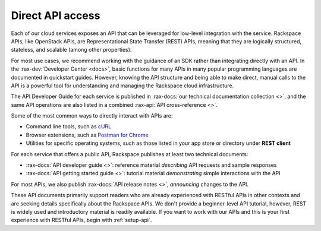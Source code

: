 .. _direct-api-access:

^^^^^^^^^^^^^^^^^
Direct API access
^^^^^^^^^^^^^^^^^
Each of our cloud services exposes an API that can be leveraged for
low-level integration with the service.
Rackspace APIs,
like OpenStack APIs,
are Representational State Transfer (REST) APIs,
meaning that they are logically
structured, stateless, and scalable (among other properties).

For most use cases, we recommend
working with the guidance of an SDK
rather than integrating directly with an API.
In the :rax-dev:`Developer Center <docs>`, basic
functions for many APIs in many popular programming languages are
documented in quickstart guides. However, knowing the API
structure and being able to make direct, manual calls to the API is a
powerful tool for understanding and managing the Rackspace cloud
infrastructure.

The API Developer Guide for each service is published in
:rax-docs:`our technical documentation collection <>`, and
the same API operations are also listed
in a combined :rax-api:`API cross-reference <>`.

Some of the most common ways to directly interact with APIs are:

* Command line tools,
  such as
  `cURL <http://curl.haxx.se/>`__

* Browser extensions,
  such as
  `Postman for Chrome <https://www.getpostman.com/>`__

* Utilities for specific operating systems,
  such as those listed in your app store or directory
  under **REST client**

For each service that offers a public API,
Rackspace publishes at least two technical documents:

* :rax-docs:`API developer guide <>`:
  reference material *describing* API requests and sample responses

* :rax-docs:`API getting started guide <>`:
  tutorial material *demonstrating* simple interactions
  with the API

For most APIs, we also publish
:rax-docs:`API release notes <>`,
*announcing* changes to the API.

These API documents primarily support readers who are
already experienced with RESTful APIs in other contexts and
are seeking details specifically about the Rackspace APIs.
We don't provide a beginner-level API tutorial,
however, REST is widely used and introductory material is
readily available.
If you want to work with our APIs and this is your first
experience with RESTful APIs,
begin with :ref:`setup-api`.
